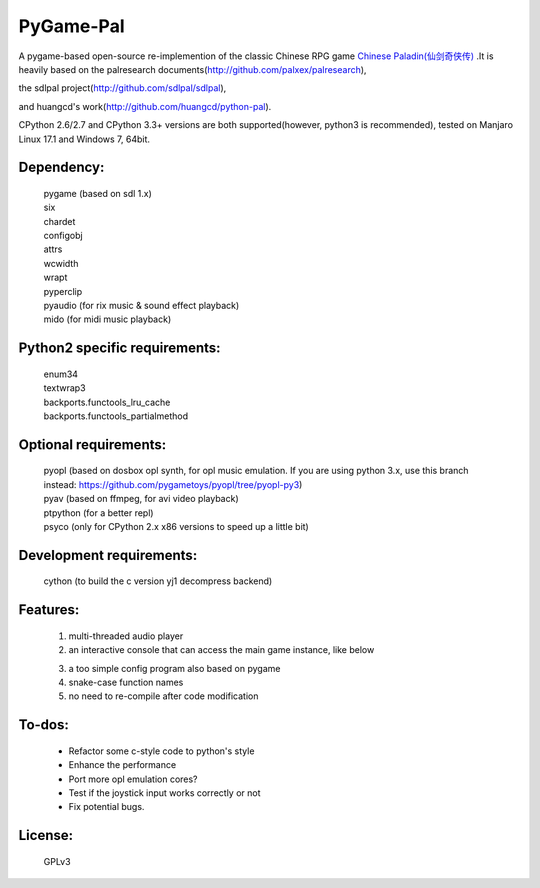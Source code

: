 ============
PyGame-Pal
============

.. image:: https://img.shields.io/badge/license-GPLv3-red.svg
.. image:: https://img.shields.io/badge/language-python-blue.svg
.. image:: https://img.shields.io/badge/python-2%20%7C%203-lightblue.svg
.. image:: https://img.shields.io/badge/platform-windows%20%7C%20linux%20%7C%20osx-purple.svg

A pygame-based open-source re-implemention of the classic Chinese RPG game `Chinese Paladin(仙剑奇侠传) <https://zh.wikipedia.org/wiki/%E4%BB%99%E5%89%91%E5%A5%87%E4%BE%A0%E4%BC%A0/>`_ .It is heavily based on the palresearch documents(http://github.com/palxex/palresearch),

the sdlpal project(http://github.com/sdlpal/sdlpal),

and huangcd's work(http://github.com/huangcd/python-pal).

CPython 2.6/2.7 and CPython 3.3+ versions are both supported(however, python3 is recommended), tested on Manjaro Linux 17.1 and Windows 7, 64bit.

Dependency:
___________
	| pygame (based on sdl 1.x)
	| six
	| chardet
	| configobj
	| attrs
	| wcwidth
	| wrapt
	| pyperclip
	| pyaudio (for rix music & sound effect playback)
	| mido (for midi music playback)

Python2 specific requirements:
______________________________
	| enum34
	| textwrap3
	| backports.functools_lru_cache
	| backports.functools_partialmethod

Optional requirements:
______________________
	| pyopl (based on dosbox opl synth, for opl music emulation. If you are using python 3.x, use this branch instead: https://github.com/pygametoys/pyopl/tree/pyopl-py3)
	| pyav (based on ffmpeg, for avi video playback)
	| ptpython (for a better repl)
	| psyco (only for CPython 2.x x86 versions to speed up a little bit)

Development requirements:
_________________________
	| cython (to build the c version yj1 decompress backend)

Features:
_________
    1. multi-threaded audio player

    2. an interactive console that can access the main game instance, like below

    .. image:: screenshot.png

    3. a too simple config program also based on pygame

    4. snake-case function names

    5. no need to re-compile after code modification

To-dos:
_______
    - Refactor some c-style code to python's style
    - Enhance the performance
    - Port more opl emulation cores?
    - Test if the joystick input works correctly or not
    - Fix potential bugs.

License:
________
    GPLv3

